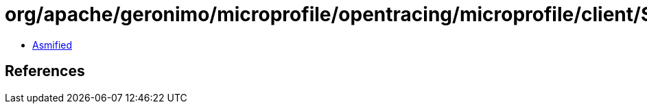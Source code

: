 = org/apache/geronimo/microprofile/opentracing/microprofile/client/SyncExecutor.class

 - link:SyncExecutor-asmified.java[Asmified]

== References


